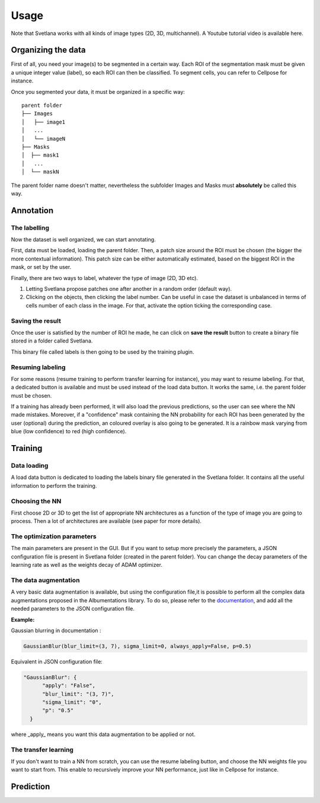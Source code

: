 Usage
=====

Note that Svetlana works with all kinds of image types (2D, 3D, multichannel).
A Youtube tutorial video is available here.

.. _data_organization:
Organizing the data
------------
First of all, you need your image(s) to be segmented in a certain way. Each ROI
of the segmentation mask must be given a unique integer value (label),
so each ROI can then be classified. To segment cells, you can refer to Cellpose for instance.

Once you segmented your data, it must be organized in a specific way:
::

    parent folder
    ├── Images
    │   ├── image1
    │   ...
    │   └── imageN
    ├── Masks
    │  ├── mask1
    │   ...
    │  └── maskN

The parent folder name doesn't matter, nevertheless the subfolder Images and Masks must
**absolutely** be called this way.


.. _annotation:

Annotation
------------

The labelling
~~~~~~~~~~~~~~~~~~~
Now the dataset is well organized, we can start annotating.

First, data must be loaded, loading the parent folder. Then, a patch size around the ROI must be chosen
(the bigger the more contextual information). This patch size can be either automatically estimated, based on the biggest ROI in the mask,
or set by the user.

Finally, there are two ways to label, whatever the type of image (2D, 3D etc).

#. Letting Svetlana propose patches one after another in a random order (default way).
#. Clicking on the objects, then clicking the label number. Can be useful in case the dataset is unbalanced in terms of cells number of each class in the image. For that, activate the option ticking the corresponding case.

Saving the result
~~~~~~~~~~~~~~~~~~~
Once the user is satisfied by the number of ROI he made, he can click on
**save the result** button to create a binary file stored in a folder called
Svetlana.

This binary file called labels is then going to be used by the training plugin.


Resuming labeling
~~~~~~~~~~~~~~~~~~~
For some reasons (resume training to perform transfer learning for instance), you may want
to resume labeling. For that, a dedicated button is available and must be used instead of the load data button.
It works the same, i.e. the parent folder must be chosen.

If a training has already been performed, it will also load the previous predictions, so the user
can see where the NN made mistakes. Moreover, if a "confidence" mask containing the NN probability for each ROI
has been generated by the user (optional) during the prediction, an coloured overlay is also going to be generated.
It is a rainbow mask varying from blue (low confidence) to red (high confidence).

.. _training:
Training
----------------

Data loading
~~~~~~~~~~~~~~~~~~~
A load data button is dedicated to loading the labels binary file generated in the Svetlana folder.
It contains all the useful information to perform the training.

Choosing the NN
~~~~~~~~~~~~~~~~~~~
First choose 2D or 3D to get the list of appropriate NN architectures as a function of
the type of image you are going to process.
Then a lot of architectures are available (see paper for more details).

The optimization parameters
~~~~~~~~~~~~~~~~~~~
The main parameters are present in the GUI. But if you want to setup more precisely
the parameters, a JSON configuration file is present in Svetlana folder (created in the parent folder).
You can change the decay parameters of the learning rate as well as the weights decay of ADAM optimizer.

The data augmentation
~~~~~~~~~~~~~~~~~~~
A very basic data augmentation is available, but using the configuration file,it is possible to perform all the complex data augmentations proposed in the Albumentations
library. To do so, please refer to the `documentation <https://albumentations.ai/docs/getting_started/transforms_and_targets/>`_,
and add all the needed parameters to the JSON configuration file.

**Example:**

Gaussian blurring in documentation :

.. code-block:: python

    GaussianBlur(blur_limit=(3, 7), sigma_limit=0, always_apply=False, p=0.5)


Equivalent in JSON configuration file:

.. code-block:: json

    "GaussianBlur": {
          "apply": "False",
          "blur_limit": "(3, 7)",
          "sigma_limit": "0",
          "p": "0.5"
      }


where _apply_ means you want this data augmentation to be applied or not.

The transfer learning
~~~~~~~~~~~~~~~~~~~

If you don't want to train a NN from scratch, you can use the resume labeling button,
and choose the NN weights file you want to start from. This enable to recursively improve your NN performance,
just like in Cellpose for instance.

.. _prediction:
Prediction
----------------

